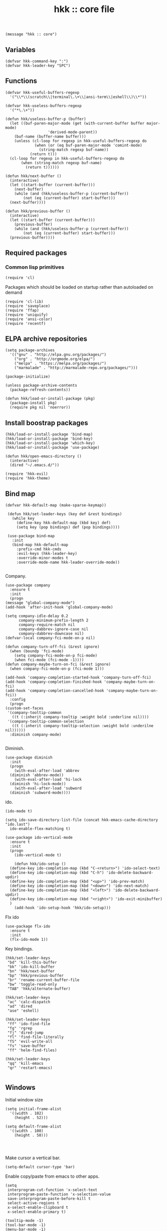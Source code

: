 #+TITLE: hkk :: core file

#+begin_src elisp
(message "hkk :: core")
#+end_src

** Variables
#+begin_src elisp
  (defvar hkk-command-key ":")
  (defvar hkk-leader-key "SPC")
#+end_src

** Functions
#+begin_src elisp
  (defvar hkk-useful-buffers-regexp
    '("\\*\\(scratch\\|terminal\.\+\\|ansi-term\\|eshell\\)\\*"))

  (defvar hkk-useless-buffers-regexp
    '("*\.\+"))

  (defun hkk/useless-buffer-p (buffer)
    (let ((buf-paren-major-mode (get (with-current-buffer buffer major-mode)
				     'derived-mode-parent))
	  (buf-name (buffer-name buffer)))
      (unless (cl-loop for regexp in hkk-useful-buffers-regexp do
		       (when (or (eq buf-paren-major-mode 'comint-mode)
				 (string-match regexp buf-name))
			 (return t)))
	(cl-loop for regexp in hkk-useful-buffers-regexp do
		 (when (string-match regexp buf-name)
		   (return t))))))

  (defun hkk/next-buffer ()
    (interactive)
    (let ((start-buffer (current-buffer)))
      (next-buffer)
      (while (and (hkk/useless-buffer-p (current-buffer))
		  (not (eq (current-buffer) start-buffer)))
	(next-buffer))))

  (defun hkk/previous-buffer ()
    (interactive)
    (let ((start-buffer (current-buffer)))
      (previous-buffer)
      (while (and (hkk/useless-buffer-p (current-buffer))
		  (not (eq (current-buffer) start-buffer)))
	(previous-buffer))))
#+end_src


** Required packages

*** Common lisp primitives

#+begin_src elisp
(require 'cl)
#+end_src

Packages which should be loaded on startup rather than autoloaded on demand
#+begin_src elisp
(require 'cl-lib)
(require 'saveplace)
(require 'ffap)
(require 'uniquify)
(require 'ansi-color)
(require 'recentf)
#+end_src

** ELPA archive repositories
#+begin_src elisp
  (setq package-archives
	'(("gnu" . "http://elpa.gnu.org/packages/")
	  ("org" . "http://orgmode.org/elpa/")
	  ("melpa" . "https://melpa.org/packages/")
	  ("marmalade" . "http://marmalade-repo.org/packages/")))

  (package-initialize)

  (unless package-archive-contents
    (package-refresh-contents))
#+end_src

#+begin_src elisp
  (defun hkk/load-or-install-package (pkg)
    (package-install pkg)
    (require pkg nil 'noerror))
#+end_src

** Install boostrap packages
#+begin_src elisp
(hkk/load-or-install-package 'bind-map)
(hkk/load-or-install-package 'bind-key)
(hkk/load-or-install-package 'which-key)
(hkk/load-or-install-package 'use-package)
#+end_src

#+begin_src elisp
(defun hkk/open-emacs-directory ()
  (interactive)
  (dired "~/.emacs.d/"))
#+end_src

#+begin_src elisp
(require 'hkk-evil)
(require 'hkk-theme)
#+end_src

** Bind map
#+begin_src elisp
 (defvar hkk-default-map (make-sparse-keymap))

  (defun hkk/set-leader-keys (key def &rest bindings)
    (while key
      (define-key hkk-default-map (kbd key) def)
      (setq key (pop bindings) def (pop bindings))))

  (use-package bind-map
    :init
    (bind-map hkk-default-map
      :prefix-cmd hkk-cmds
      :evil-keys (hkk-leader-key)
      :override-minor-modes t
      :override-mode-name hkk-leader-override-mode))

#+end_src

Company.
#+begin_src elisp
    (use-package company
      :ensure t
      :init
      (progn
	(message "global-company-mode")
	(add-hook 'after-init-hook 'global-company-mode)

	(setq company-idle-delay 0.2
	      company-minimum-prefix-length 2
	      company-require-match nil
	      company-dabbrev-ignore-case nil
	      company-dabbrev-downcase nil)
	(defvar-local company-fci-mode-on-p nil)

	(defun company-turn-off-fci (&rest ignore)
	  (when (boundp 'fci-mode)
	    (setq company-fci-mode-on-p fci-mode)
	    (when fci-mode (fci-mode -1))))
	(defun company-maybe-turn-on-fci (&rest ignore)
	  (when company-fci-mode-on-p (fci-mode 1)))

	(add-hook 'company-completion-started-hook 'company-turn-off-fci)
	(add-hook 'company-completion-finished-hook 'company-maybe-turn-on-fci)
	(add-hook 'company-completion-cancelled-hook 'company-maybe-turn-on-fci))
      :config
      (progn
	(custom-set-faces
	 '(company-tooltip-common
	   ((t (:inherit company-tooltip :weight bold :underline nil))))
	 '(company-tooltip-common-selection
	   ((t (:inherit company-tooltip-selection :weight bold :underilne nil))))))
      :diminish company-mode)

#+end_src

Diminish.
#+begin_src elisp
  (use-package diminish
    :init
    (progn
      (with-eval-after-load 'abbrev
	(diminish 'abbrev-mode))
      (with-eval-after-load 'hi-lock
	(diminish 'hi-lock-mode))
      (with-eval-after-load 'subword
	(diminish 'subword-mode))))
#+end_src

ido.
#+begin_src elisp
  (ido-mode t)

  (setq ido-save-directory-list-file (concat hkk-emacs-cache-directory "ido.last")
	ido-enable-flex-matching t)

  (use-package ido-vertical-mode
    :ensure t
    :init
    (progn
      (ido-vertical-mode t)

      (defun hkk/ido-setup ()
	(define-key ido-completion-map (kbd "C-<return>") 'ido-select-text)
	(define-key ido-completion-map (kbd "C-h") 'ido-delete-backward-updir)
	(define-key ido-completion-map (kbd "<up>") 'ido-prev-match)
	(define-key ido-completion-map (kbd "<down>") 'ido-next-match)
	(define-key ido-completion-map (kbd "<left>") 'ido-delete-backward-updir)
	(define-key ido-completion-map (kbd "<right>") 'ido-exit-minibuffer)
	)
      (add-hook 'ido-setup-hook 'hkk/ido-setup)))
#+end_src

Flx ido
#+begin_src elisp
  (use-package flx-ido
    :ensure t
    :init
    (flx-ido-mode 1))
#+end_src

Key bindings.
#+begin_src elisp
  (hkk/set-leader-keys
   "bd" 'kill-this-buffer
   "bk" 'ido-kill-buffer
   "bn" 'hkk/next-buffer
   "bp" 'hkk/previous-buffer
   "br" 'rename-current-buffer-file
   "bw" 'toggle-read-only
   "TAB" 'hkk/alternate-buffer)

  (hkk/set-leader-keys
   "ac" 'calc-dispatch
   "ad" 'dired
   "ase" 'eshell)

  (hkk/set-leader-keys
   "ff" 'ido-find-file
   "fg" 'rgrep
   "fj" 'dired-jump
   "fl" 'find-file-literally
   "fS" 'evil-write-all
   "fs" 'save-buffer
   "ff" 'helm-find-files)

  (hkk/set-leader-keys
   "qq" 'kill-emacs
   "qr" 'restart-emacs)

#+end_src


** Windows
Initial window size
#+begin_src elisp
  (setq initial-frame-alist
	'((width . 102)
	  (height . 52)))

  (setq default-frame-alist
	'((width . 100)
	  (height . 50)))

#+end_src

#+begin_src elisp
#+end_src

#+begin_src elisp
#+end_src

Make cursor a vertical bar.
#+begin_src elisp
  (setq-default cursor-type 'bar)
#+end_src

Enable copy/paste from emacs to other apps.
#+begin_src elisp
  (setq
   interprogram-cut-function 'x-select-text
   interprogram-paste-function 'x-selection-value
   save-interprogram-paste-before-kill t
   select-active-regions t
   x-select-enable-clipboard t
   x-select-enable-primary t)
#+end_src

#+begin_src elisp
  (tooltip-mode -1)
  (tool-bar-mode -1)
  (menu-bar-mode -1)

  (setq linum-format "%4d")

  (global-hl-line-mode t)


  (blink-cursor-mode 0)

#+end_src

Set UTF encoding.

Make sure UTF-8 is used everywehre.

#+begin_src elisp
  (set-language-environment 'utf-8)
  (set-terminal-coding-system 'utf-8)
  (set-keyboard-coding-system 'utf-8)
  (prefer-coding-system 'utf-8)
  (setq locale-coding-system 'utf-8)
  (setq default-buffer-file-coding-system 'utf-8-unix)
#+end_src

Opening Large Files - Warn when opening files bigger than 100MB.
#+begin_src elisp
(setq large-file-warning-threshold 100000000)
#+end_src

Enable global-auto-revert-mode
#+begin_src elisp
  (global-auto-revert-mode 1)
  (setq auto-revert-verbose nil)
  (setq global-auto-revert-non-file-buffers t)
#+end_src

Every buffer would be cleaned up before it's saved.
#+begin_src elisp
  (add-hook 'before-save-hook 'whitespace-cleanup)
#+end_src


Helm
#+begin_src elisp
  (use-package helm
    :ensure t
    :defer 1
    :commands (hkk/helm-find-files)
    :config
    (progn
      (setq helm-autoresize-min-height 10)
      (helm-autoresize-mode 1)

      (global-set-key (kbd "M-x") 'helm-M-x)

      (defun hkk/helm-find-files (arg)
	(interactive "P")
	(let* ((hist (and arg helm-ff-history (helm-find-files-history)))
	       (default-input hist)
	       (input (cond ((and (eq major-mode 'dired-mode) default-input)
			     (file-name-directory default-input))
			    ((and (not (string= default-input ""))
				  default-input))
			    (t (expand-file-name (helm-current-directory))))))
	  (set-text-properties 0 (length input) nil input)
	  (helm-find-files-1 input)))

      (defvar helm-source-header-default-background (face-attribute 'helm-source-header :background))
      (defvar helm-source-header-default-foreground (face-attribute 'helm-source-header :foreground))
      (defvar helm-source-header-default-box (face-attribute 'helm-source-header :box))
      (defvar helm-source-header-default-height (face-attribute 'helm-source-header :height)))
    :init
    (progn
      (setq helm-prevent-escaping-from-minibuffer t
	    helm-bookmark-show-location t
	    helm-display-header-line nil
	    helm-split-window-in-side-p t
	    helm-always-two-windows t
	    helm-echo-input-in-header-line t
	    helm-imenu-execute-action-at-once-if-one nil
	    helm-org-format-outline-path t)
      (setq helm-M-x-fuzzy-atch t
	    helm-apropos-fuzzy-match t
	    helm-file-cache-fuzzy-match t
	    helm-lisp-fuzzy-completion t
	    helm-recentf-fuzzy-match t
	    helm-semantic-fuzzy-match t
	    helm-buffers-fuzzy-matching t)
      (hkk/set-leader-keys
       "<f1>" 'helm-apropos
       "bb"  'helm-mini
       "Cl" 'helm-colors
       "ff" 'hkk/helm-find-files
       "fF" 'helm-find-files
       "fr" 'helm-recentf
       "hb" 'helm-filtered-bookmarks
       "hl" 'helm-resume
       "iu" 'helm-ucs
       "rr" 'helm-register
       "rm" 'helm-all-mark-rings))
    :config
    (progn
      (helm-mode +1)
      (helm-locate-set-command)))
#+end_src

#+begin_src elisp
  (use-package helm-descbinds
    :ensure t
    :defer t
    :init
    (progn
      (setq helm-descbinds-window-style 'split)
      (add-hook 'helm-mode-hook 'helm-descbinds-mode)
      (hkk/set-leader-keys "?" 'helm-descbinds)))
#+end_src

Helm flx
#+begin_src elisp
  (use-package helm-flx
    :ensure t
    :defer t)
#+end_src

Powerline.
#+begin_src elisp
  (use-package powerline
    :ensure t
    :init
    (progn
      (if (display-graphic-p)
	  (setq powerline-default-separator 'arrow)
	(setq powerline-default-separator 'utf-8))))
#+end_src

Restart emacs.
#+begin_src elisp
    (use-package restart-emacs
      :ensure t
      :defer t)

#+end_src



** Languages
#+begin_src elisp
(require 'hkk-clojure)
#+end_src

* Providing
#+begin_src elisp
(provide 'hkk-core)
#+end_src

#+PROPERTY: tangle "~/.emacs.d/hkk/hkk-core.el"
